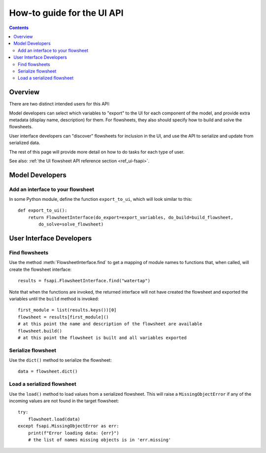 .. _howto_ui-api:

How-to guide for the UI API
===========================
.. py:currentmodule:: watertap.ui.fsapi

.. contents:: Contents
    :depth: 2
    :local:

Overview
--------

There are two distinct intended users for this API:

.. image:: /_static/terminal-icon.png
    :height: 30px
    :align: left

Model developers  can select which variables to "export" to the UI for each component of the model, and provide extra metadata (display name, description) for them.
For flowsheets, they also should specify how to build and solve the flowsheets.

.. image:: /_static/menu-icon.png
    :height: 22px
    :align: left

User interface developers can "discover" flowsheets for inclusion in the UI, and use the API to serialize and update from serialized data.

The rest of this page will provide more detail on how to do tasks for each type of user.

See also: :ref:`the UI flowsheet API reference section <ref_ui-fsapi>`.


Model Developers
----------------

.. image:: /_static/terminal-icon.png
    :height: 30px
    :align: left

Add an interface to your flowsheet
^^^^^^^^^^^^^^^^^^^^^^^^^^^^^^^^^^

In some Python module, define the function ``export_to_ui``, which will look
similar to this::

   def export_to_ui():
       return FlowsheetInterface(do_export=export_variables, do_build=build_flowsheet,
           do_solve=solve_flowsheet)


User Interface Developers
--------------------------

.. image:: /_static/menu-icon.png
    :height: 22px
    :align: left

.. _howto_api-find:

Find flowsheets
^^^^^^^^^^^^^^^^
Use the method :meth:`FlowsheetInterface.find` to get a mapping of module names to functions
that, when called, will create the flowsheet interface::

   results = fsapi.FlowsheetInterface.find("watertap")

Note that when the functions are invoked, the returned interface will not have
created the flowsheet and exported the variables until the ``build`` method is invoked::

    first_module = list(results.keys())[0]
    flowsheet = results[first_module]()
    # at this point the name and description of the flowsheet are available
    flowsheet.build()
    # at this point the flowsheet is built and all variables exported


.. image:: /_static/menu-icon.png
    :height: 22px
    :align: left

.. _howto_api-serialize:

Serialize flowsheet
^^^^^^^^^^^^^^^^^^^^
Use the ``dict()`` method to serialize the flowsheet::

    data = flowsheet.dict()


.. image:: /_static/menu-icon.png
    :height: 22px
    :align: left

.. _howto_api-load:

Load a serialized flowsheet
^^^^^^^^^^^^^^^^^^^^^^^^^^^
Use the ``load()`` method to load values from a serialized flowsheet.
This will raise a ``MissingObjectError`` if any of the incoming values are not found in
the target flowsheet::

   try:
       flowsheet.load(data)
   except fsapi.MissingObjectError as err:
       print(f"Error loading data: {err}")
       # the list of names missing objects is in 'err.missing'


